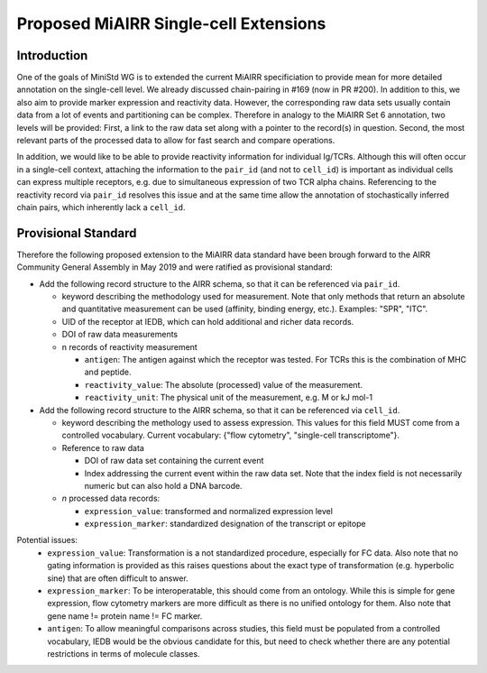 ======================================
Proposed MiAIRR Single-cell Extensions
======================================

Introduction
============

One of the goals of MiniStd WG is to extended the current MiAIRR
specificiation to provide mean for more detailed annotation on the
single-cell level. We already discussed chain-pairing in #169
(now in PR #200). In addition to this, we also aim to provide marker
expression and reactivity data. However, the corresponding raw data sets
usually contain data from a lot of events and partitioning can be
complex. Therefore in analogy to the MiAIRR Set 6 annotation, two levels
will be provided: First, a link to the raw data set along with a pointer
to the record(s) in question. Second, the most relevant parts of the
processed data to allow for fast search and compare operations.

In addition, we would like to be able to provide reactivity information
for individual Ig/TCRs. Although this will often occur in a single-cell
context, attaching the information to the ``pair_id`` (and not to
``cell_id``) is important as individual cells can express multiple
receptors, e.g. due to simultaneous expression of two TCR alpha chains.
Referencing to the reactivity record via ``pair_id`` resolves this issue
and at the same time allow the annotation of stochastically inferred
chain pairs, which inherently lack a ``cell_id``.


Provisional Standard
====================

Therefore the following proposed extension to the MiAIRR data standard
have been brough forward to the AIRR Community General Assembly in
May 2019 and were ratified as provisional standard:

- Add the following record structure to the AIRR schema, so that it can
  be referenced via ``pair_id``.
  
  - keyword describing the methodology used for measurement. Note that
    only methods that return an absolute and quantitative measurement
    can be used (affinity, binding energy, etc.). Examples: "SPR", "ITC".
  - UID of the receptor at IEDB, which can hold additional and richer data records.
  - DOI of raw data measurements
  - n records of reactivity measurement
  
    - ``antigen``: The antigen against which the receptor was tested. For TCRs this is the combination of MHC and peptide.
    - ``reactivity_value``: The absolute (processed) value of the measurement.
    - ``reactivity_unit``: The physical unit of the measurement, e.g. M or kJ mol-1
          

- Add the following record structure to the AIRR schema, so that it can
  be referenced via ``cell_id``.
  
  - keyword describing the methology used to assess expression.
    This values for this field MUST come from a controlled vocabulary.
    Current vocabulary: {"flow cytometry", "single-cell
    transcriptome"}.
    
  - Reference to raw data
  
    - DOI of raw data set containing the current event
    - Index addressing the current event within the raw data set.
      Note that the index field is not necessarily numeric but can
      also hold a DNA barcode.
      
  - *n* processed data records:
  
    - ``expression_value``: transformed and normalized expression level
    - ``expression_marker``: standardized designation of the transcript or epitope

Potential issues:
   * ``expression_value``: Transformation is a not standardized
     procedure, especially for FC data. Also note that no gating
     information is provided as this raises questions about the exact
     type of transformation (e.g. hyperbolic sine) that are often
     difficult to answer.
   * ``expression_marker``: To be interoperatable, this should come
     from an ontology. While this is simple for gene expression, flow
     cytometry markers are more difficult as there is no unified
     ontology for them. Also note that gene name != protein name != FC
     marker.
   * ``antigen``: To allow meaningful comparisons across studies, this
     field must be populated from a controlled vocabulary, IEDB would
     be the obvious candidate for this, but need to check whether there
     are any potential restrictions in terms of molecule classes.
